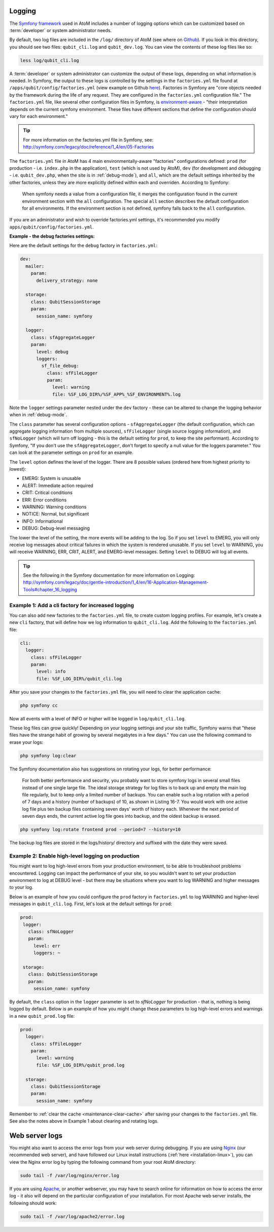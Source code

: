 .. _maintenance-logging:

=======
Logging
=======

The `Symfony framework <http://symfony.com/legacy>`__ used in AtoM includes a
number of logging options which can be customized based on :term:`developer`
or system administrator needs.

By default, two log files are included in the ``/log/`` directory of AtoM
(see where on `Github <https://github.com/artefactual/atom/tree/2.x/log>`__).
If you look in this directory, you should see two files: ``qubit_cli.log``
and ``qubit_dev.log``. You can view the contents of these log files like so:

.. code:: bash

   less log/qubit_cli.log

A :term:`developer` or system administrator can customize the output of these
logs, depending on what information is needed. In Symfony, the output to these
logs is controlled by the settings in the ``factories.yml`` file found at
``/apps/qubit/config/factories.yml`` (view example on Github   `here <https://
github.com/artefactual/atom/blob/2.x/apps/qubit/config/factories.yml>`__).
Factories in Symfony are "core objects needed by the framework during the life
of any request. They are configured in the ``factories.yml`` configuration
file." The ``factories.yml`` file, like several other configuration files in
Symfony, is `environment-aware <http://symfony.com/legacy/doc/reference/1_4/en/03-Configuration-Files-Principles#chapter_03_environment_awareness>`__
- "their interpretation depends on the current symfony environment. These
files have different sections that define the configuration should vary for
each environment."

.. TIP::

   For more information on the factories.yml file in Symfony, see:
   http://symfony.com/legacy/doc/reference/1_4/en/05-Factories

The ``factories.yml`` file in AtoM has 4 main environmentally-aware
"factories" configurations defined:  ``prod`` (for production - i.e.
``index.php`` in the application), ``test``  (which is not used by AtoM),
``dev`` (for development and debugging - i.e. ``qubit_dev.php``, when the site
is in :ref:`debug-mode`), and ``all``, which are  the default settings
inherited by the other factories, unless they are more explicitly defined
within each and overriden. According to Symfony:

    When symfony needs a value from a configuration file, it merges the
    configuration found in the current environment section with the ``all``
    configuration. The special ``all`` section describes the default
    configuration for all environments. If the environment section is not
    defined, symfony falls back to the ``all`` configuration.

If you are an administrator and wish to override factories.yml settings, it's
recommended you modify ``apps/qubit/config/factories.yml``.

**Example - the debug factories settings:**

Here are the default settings for the ``debug`` factory in ``factories.yml``:

.. code:: bash

   dev:
     mailer:
       param:
         delivery_strategy: none

     storage:
       class: QubitSessionStorage
       param:
         session_name: symfony

     logger:
       class: sfAggregateLogger
       param:
         level: debug
         loggers:
           sf_file_debug:
             class: sfFileLogger
             param:
               level: warning
               file: %SF_LOG_DIR%/%SF_APP%_%SF_ENVIRONMENT%.log

Note the ``logger`` settings parameter nested under the ``dev`` factory -
these can be altered to change the logging behavior when in :ref:`debug-mode`.

The ``class`` parameter has several configuration options -
``sfAggregateLogger`` (the default configuration, which can aggregate logging
information from multiple sources), ``sfFileLogger`` (single source logging
information), and ``sfNoLogger`` (which will turn off logging - this is the
default setting for ``prod``, to keep the site performant). According to
Symfony, "If you don't use the ``sfAggregateLogger``, don't forget to specify
a null value for the loggers parameter." You can look at the parameter
settings on ``prod`` for an example.

The ``level`` option defines the level of the logger. There are 8 possible values
(ordered here from highest priority to lowest):

* EMERG: System is unusable
* ALERT: Immediate action required
* CRIT: Critical conditions
* ERR: Error conditions
* WARNING: Warning conditions
* NOTICE: Normal, but significant
* INFO: Informational
* DEBUG: Debug-level messaging

The lower the level of the setting, the more events will be adding to the
log. So if you set ``level`` to EMERG, you will only receive log messages
about critical failures in which the system is rendered unusable. If you set
``level`` to WARNING, you will receive WARNING, ERR, CRIT, ALERT, and
EMERG-level messages. Setting ``level`` to DEBUG will log all events.

.. TIP::

   See the following in the Symfony documentation for more information on
   Logging: http://symfony.com/legacy/doc/gentle-introduction/1_4/en/16-Application-Management-Tools#chapter_16_logging

.. seealso::

   * :ref:`maintenance-logging`

Example 1: Add a cli factory for increased logging
--------------------------------------------------

You can also add new factories to the ``factories.yml`` file, to create custom
logging profiles. For example, let's create a new ``cli`` factory, that will
define how we log information to ``qubit_cli.log``. Add the following to the
``factories.yml`` file:

.. code:: bash

   cli:
     logger:
       class: sfFileLogger
       param:
         level: info
         file: %SF_LOG_DIR%/qubit_cli.log

After you save your changes to the ``factories.yml`` file, you will need to
clear the application cache:

.. code:: bash

   php symfony cc

Now all events with a level of INFO or higher will be logged in
``log/qubit_cli.log``.

These log files can grow quickly! Depending on your logging settings and your
site traffic, Symfony warns that "these files have the strange habit of growing
by several megabytes in a few days." You can use the following command to
erase your logs:

.. code:: bash

   php symfony log:clear

The Symfony documentation also has suggestions on rotating your logs, for
better performance:

    For both better performance and security, you probably want to store symfony
    logs in several small files instead of one single large file. The ideal
    storage strategy for log files is to back up and empty the main log file
    regularly, but to keep only a limited number of backups. You can enable such a
    log rotation with a period of 7 days and a history (number of backups) of 10,
    as shown in Listing 16-7. You would work with one active log file plus ten
    backup files containing seven days' worth of history each. Whenever the next
    period of seven days ends, the current active log file goes into backup, and
    the oldest backup is erased.

.. code:: bash

   php symfony log:rotate frontend prod --period=7 --history=10

The backup log files are stored in the logs/history/ directory and suffixed with
the date they were saved.

Example 2: Enable high-level logging on production
--------------------------------------------------

You might want to log high-level errors from your production environment, to
be able to troubleshoot problems encountered. Logging can impact the
performance of your site, so you wouldn't want to set your production
environment to log at DEBUG level - but there may be situations where you
want to log WARNING and higher messages to your log.

Below is an example of how you could configure the ``prod`` factory in
``factories.yml`` to log WARNING and higher-level messages in
``qubit_cli.log``. First, let's look at the default settings for ``prod``:

.. code:: bash

   prod:
    logger:
      class: sfNoLogger
      param:
        level: err
        loggers: ~

    storage:
      class: QubitSessionStorage
      param:
        session_name: symfony

By default, the ``class`` option in the ``logger`` parameter is set to
*sfNoLogger* for production - that is, nothing is being logged by default.
Below is an example of how you might change these parameters to log
high-level errors and warnings in a new ``qubit_prod.log`` file:

.. code:: bash

   prod:
     logger:
       class: sfFileLogger
       param:
         level: warning
         file: %SF_LOG_DIR%/qubit_prod.log

     storage:
       class: QubitSessionStorage
       param:
         session_name: symfony

Remember to :ref:`clear the cache <maintenance-clear-cache>` after saving your
changes to the ``factories.yml`` file. See also the notes above in Example 1
about clearing and rotating logs.

===============
Web server logs
===============

You might also want to access the error logs from your web server during
debugging. If you are using `Nginx <http://wiki.nginx.org/Main>`__ (our
recommended web server), and have followed our Linux install instructions
(:ref:`here <installation-linux>`), you can view the Nginx error log by typing
the following command from your root AtoM directory:

.. code:: bash

   sudo tail -f /var/log/nginx/error.log

If you are using `Apache <http://httpd.apache.org/>`__, or another webserver,
you may have to search online for information on how to access the error log -
it also will depend on the particular configuration of your installation. For
most Apache web server installs, the following should work:

.. code:: bash

   sudo tail -f /var/log/apache2/error.log
